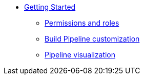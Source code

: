 * xref:getting-started/index.adoc[Getting Started]
** xref:getting-started/roles_persmissions.adoc[Permissions and roles]
** xref:getting-started/build_service.adoc[Build Pipeline customization]
** xref:getting-started/pipeline_visualization.adoc[Pipeline visualization]
